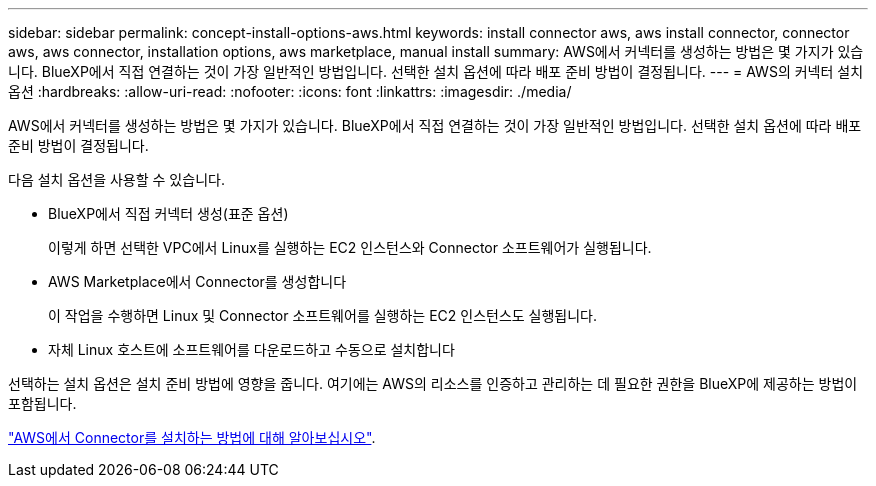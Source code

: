 ---
sidebar: sidebar 
permalink: concept-install-options-aws.html 
keywords: install connector aws, aws install connector, connector aws, aws connector, installation options, aws marketplace, manual install 
summary: AWS에서 커넥터를 생성하는 방법은 몇 가지가 있습니다. BlueXP에서 직접 연결하는 것이 가장 일반적인 방법입니다. 선택한 설치 옵션에 따라 배포 준비 방법이 결정됩니다. 
---
= AWS의 커넥터 설치 옵션
:hardbreaks:
:allow-uri-read: 
:nofooter: 
:icons: font
:linkattrs: 
:imagesdir: ./media/


[role="lead"]
AWS에서 커넥터를 생성하는 방법은 몇 가지가 있습니다. BlueXP에서 직접 연결하는 것이 가장 일반적인 방법입니다. 선택한 설치 옵션에 따라 배포 준비 방법이 결정됩니다.

다음 설치 옵션을 사용할 수 있습니다.

* BlueXP에서 직접 커넥터 생성(표준 옵션)
+
이렇게 하면 선택한 VPC에서 Linux를 실행하는 EC2 인스턴스와 Connector 소프트웨어가 실행됩니다.

* AWS Marketplace에서 Connector를 생성합니다
+
이 작업을 수행하면 Linux 및 Connector 소프트웨어를 실행하는 EC2 인스턴스도 실행됩니다.

* 자체 Linux 호스트에 소프트웨어를 다운로드하고 수동으로 설치합니다


선택하는 설치 옵션은 설치 준비 방법에 영향을 줍니다. 여기에는 AWS의 리소스를 인증하고 관리하는 데 필요한 권한을 BlueXP에 제공하는 방법이 포함됩니다.

link:task-install-connector-aws.html["AWS에서 Connector를 설치하는 방법에 대해 알아보십시오"].
